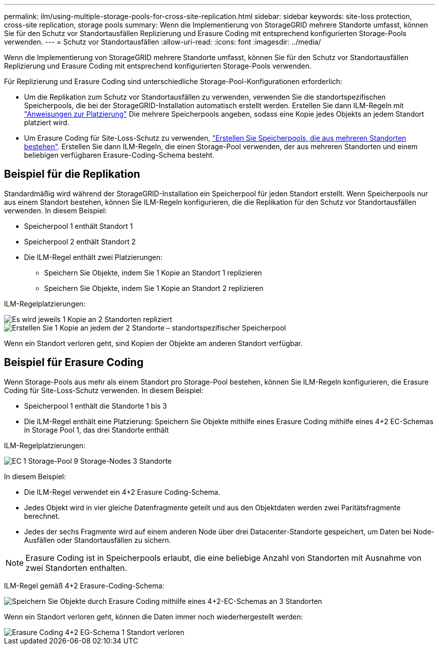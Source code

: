 ---
permalink: ilm/using-multiple-storage-pools-for-cross-site-replication.html 
sidebar: sidebar 
keywords: site-loss protection, cross-site replication, storage pools 
summary: Wenn die Implementierung von StorageGRID mehrere Standorte umfasst, können Sie für den Schutz vor Standortausfällen Replizierung und Erasure Coding mit entsprechend konfigurierten Storage-Pools verwenden. 
---
= Schutz vor Standortausfällen
:allow-uri-read: 
:icons: font
:imagesdir: ../media/


[role="lead"]
Wenn die Implementierung von StorageGRID mehrere Standorte umfasst, können Sie für den Schutz vor Standortausfällen Replizierung und Erasure Coding mit entsprechend konfigurierten Storage-Pools verwenden.

Für Replizierung und Erasure Coding sind unterschiedliche Storage-Pool-Konfigurationen erforderlich:

* Um die Replikation zum Schutz vor Standortausfällen zu verwenden, verwenden Sie die standortspezifischen Speicherpools, die bei der StorageGRID-Installation automatisch erstellt werden. Erstellen Sie dann ILM-Regeln mit link:create-ilm-rule-define-placements.html["Anweisungen zur Platzierung"] Die mehrere Speicherpools angeben, sodass eine Kopie jedes Objekts an jedem Standort platziert wird.
* Um Erasure Coding für Site-Loss-Schutz zu verwenden, link:guidelines-for-creating-storage-pools.html#guidelines-for-storage-pools-used-for-erasure-coded-copies["Erstellen Sie Speicherpools, die aus mehreren Standorten bestehen"]. Erstellen Sie dann ILM-Regeln, die einen Storage-Pool verwenden, der aus mehreren Standorten und einem beliebigen verfügbaren Erasure-Coding-Schema besteht.




== Beispiel für die Replikation

Standardmäßig wird während der StorageGRID-Installation ein Speicherpool für jeden Standort erstellt. Wenn Speicherpools nur aus einem Standort bestehen, können Sie ILM-Regeln konfigurieren, die die Replikation für den Schutz vor Standortausfällen verwenden. In diesem Beispiel:

* Speicherpool 1 enthält Standort 1
* Speicherpool 2 enthält Standort 2
* Die ILM-Regel enthält zwei Platzierungen:
+
** Speichern Sie Objekte, indem Sie 1 Kopie an Standort 1 replizieren
** Speichern Sie Objekte, indem Sie 1 Kopie an Standort 2 replizieren




ILM-Regelplatzierungen:

image::../media/ilm_replication_at_2_sites.png[Es wird jeweils 1 Kopie an 2 Standorten repliziert]

image::../media/ilm_replication_make_2_copies_2_pools_2_sites.png[Erstellen Sie 1 Kopie an jedem der 2 Standorte – standortspezifischer Speicherpool]

Wenn ein Standort verloren geht, sind Kopien der Objekte am anderen Standort verfügbar.



== Beispiel für Erasure Coding

Wenn Storage-Pools aus mehr als einem Standort pro Storage-Pool bestehen, können Sie ILM-Regeln konfigurieren, die Erasure Coding für Site-Loss-Schutz verwenden. In diesem Beispiel:

* Speicherpool 1 enthält die Standorte 1 bis 3
* Die ILM-Regel enthält eine Platzierung: Speichern Sie Objekte mithilfe eines Erasure Coding mithilfe eines 4+2 EC-Schemas in Storage Pool 1, das drei Standorte enthält


ILM-Regelplatzierungen:

image::../media/ilm_erasure_coding_site_loss_protection_4+2.png[EC 1 Storage-Pool 9 Storage-Nodes 3 Standorte]

In diesem Beispiel:

* Die ILM-Regel verwendet ein 4+2 Erasure Coding-Schema.
* Jedes Objekt wird in vier gleiche Datenfragmente geteilt und aus den Objektdaten werden zwei Paritätsfragmente berechnet.
* Jedes der sechs Fragmente wird auf einem anderen Node über drei Datacenter-Standorte gespeichert, um Daten bei Node-Ausfällen oder Standortausfällen zu sichern.



NOTE: Erasure Coding ist in Speicherpools erlaubt, die eine beliebige Anzahl von Standorten mit Ausnahme von zwei Standorten enthalten.

ILM-Regel gemäß 4+2 Erasure-Coding-Schema:

image::../media/ec_three_sites_4_plus_2_site_loss_example_template.png[Speichern Sie Objekte durch Erasure Coding mithilfe eines 4+2-EC-Schemas an 3 Standorten]

Wenn ein Standort verloren geht, können die Daten immer noch wiederhergestellt werden:

image::../media/ec_three_sites_4_plus_2_site_loss_example.png[Erasure Coding 4+2 EG-Schema 1 Standort verloren]
